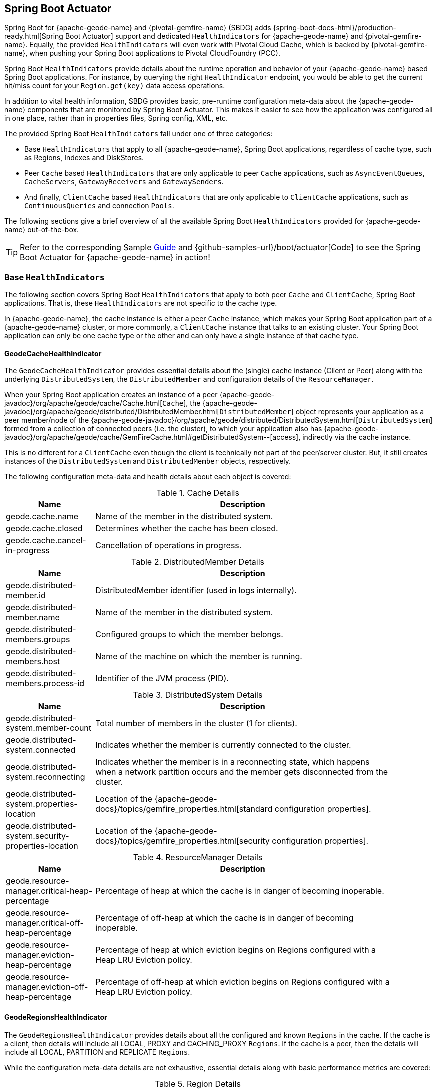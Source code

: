 [[actuator]]
== Spring Boot Actuator


Spring Boot for {apache-geode-name} and {pivotal-gemfire-name} (SBDG) adds {spring-boot-docs-html}/production-ready.html[Spring Boot Actuator]
support and dedicated `HealthIndicators` for {apache-geode-name} and {pivotal-gemfire-name}.  Equally, the provided
`HealthIndicators` will even work with Pivotal Cloud Cache, which is backed by {pivotal-gemfire-name}, when pushing your
Spring Boot applications to Pivotal CloudFoundry (PCC).

Spring Boot `HealthIndicators` provide details about the runtime operation and behavior of your {apache-geode-name}
based Spring Boot applications.  For instance, by querying the right `HealthIndicator` endpoint, you would be able to
get the current hit/miss count for your `Region.get(key)` data access operations.

In addition to vital health information, SBDG provides basic, pre-runtime configuration meta-data about the
{apache-geode-name} components that are monitored by Spring Boot Actuator.  This makes it easier to see how
the application was configured all in one place, rather than in properties files, Spring config, XML, etc.

The provided Spring Boot `HealthIndicators` fall under one of three categories:

* Base `HealthIndicators` that apply to all {apache-geode-name}, Spring Boot applications, regardless of cache type,
such as Regions, Indexes and DiskStores.
* Peer `Cache` based `HealthIndicators` that are only applicable to peer `Cache` applications, such as
`AsyncEventQueues`, `CacheServers`, `GatewayReceivers` and `GatewaySenders`.
* And finally, `ClientCache` based `HealthIndicators` that are only applicable to `ClientCache` applications, such as
`ContinuousQueries` and connection `Pools`.

The following sections give a brief overview of all the available Spring Boot `HealthIndicators` provided for
{apache-geode-name} out-of-the-box.

TIP: Refer to the corresponding Sample link:guides/boot-actuator.html[Guide] and {github-samples-url}/boot/actuator[Code]
to see the Spring Boot Actuator for {apache-geode-name} in action!

[[actuator-base-healthindicators]]
=== Base `HealthIndicators`

The following section covers Spring Boot `HealthIndicators` that apply to both peer `Cache` and `ClientCache`,
Spring Boot applications.  That is, these `HealthIndicators` are not specific to the cache type.

In {apache-geode-name}, the cache instance is either a peer `Cache` instance, which makes your Spring Boot application
part of a {apache-geode-name} cluster, or more commonly, a `ClientCache` instance that talks to an existing cluster.
Your Spring Boot application can only be one cache type or the other and can only have a single instance of
that cache type.

[[actuator-base-healthindicators-cache]]
==== GeodeCacheHealthIndicator

The `GeodeCacheHealthIndicator` provides essential details about the (single) cache instance (Client or Peer) along with
the underlying `DistributedSystem`, the `DistributedMember` and configuration details of the `ResourceManager`.

When your Spring Boot application creates an instance of a peer {apache-geode-javadoc}/org/apache/geode/cache/Cache.html[`Cache`],
the {apache-geode-javadoc}/org/apache/geode/distributed/DistributedMember.html[`DistributedMember`] object represents
your application as a peer member/node of the {apache-geode-javadoc}/org/apache/geode/distributed/DistributedSystem.html[`DistributedSystem`]
formed from a collection of connected peers (i.e. the cluster), to which your application also has
{apache-geode-javadoc}/org/apache/geode/cache/GemFireCache.html#getDistributedSystem--[access],
indirectly via the cache instance.

This is no different for a `ClientCache` even though the client is technically not part of the peer/server cluster.
But, it still creates instances of the `DistributedSystem` and `DistributedMember` objects, respectively.

The following configuration meta-data and health details about each object is covered:

.Cache Details
[width="90%",cols="^3,<10",options="header"]
|=====================================================================================================================
| Name                           | Description

| geode.cache.name               | Name of the member in the distributed system.
| geode.cache.closed             | Determines whether the cache has been closed.
| geode.cache.cancel-in-progress | Cancellation of operations in progress.

|=====================================================================================================================

.DistributedMember Details
[width="90%",cols="^3,<10",options="header"]
|=====================================================================================================================
| Name                                 | Description

| geode.distributed-member.id          | DistributedMember identifier (used in logs internally).
| geode.distributed-member.name        | Name of the member in the distributed system.
| geode.distributed-members.groups     | Configured groups to which the member belongs.
| geode.distributed-members.host       | Name of the machine on which the member is running.
| geode.distributed-members.process-id | Identifier of the JVM process (PID).

|=====================================================================================================================

.DistributedSystem Details
[width="90%",cols="^3,<10",options="header"]
|=====================================================================================================================
| Name                                                  | Description

| geode.distributed-system.member-count                 | Total number of members in the cluster (1 for clients).
| geode.distributed-system.connected                    | Indicates whether the member is currently connected to
the cluster.
| geode.distributed-system.reconnecting                 | Indicates whether the member is in a reconnecting state,
which happens when a network partition occurs and the member gets disconnected from the cluster.
| geode.distributed-system.properties-location          | Location of the
{apache-geode-docs}/topics/gemfire_properties.html[standard configuration properties].
| geode.distributed-system.security-properties-location | Location of the
{apache-geode-docs}/topics/gemfire_properties.html[security configuration properties].

|=====================================================================================================================

.ResourceManager Details
[width="90%",cols="^3,<10",options="header"]
|=====================================================================================================================
| Name                                                | Description

| geode.resource-manager.critical-heap-percentage     | Percentage of heap at which the cache is in danger of
becoming inoperable.
| geode.resource-manager.critical-off-heap-percentage | Percentage of off-heap at which the cache is in danger of
becoming inoperable.
| geode.resource-manager.eviction-heap-percentage     | Percentage of heap at which eviction begins on Regions
configured with a Heap LRU Eviction policy.
| geode.resource-manager.eviction-off-heap-percentage | Percentage of off-heap at which eviction begins on Regions
configured with a Heap LRU Eviction policy.

|=====================================================================================================================


[[actuator-base-healthindicators-regions]]
==== GeodeRegionsHealthIndicator

The `GeodeRegionsHealthIndicator` provides details about all the configured and known `Regions` in the cache.
If the cache is a client, then details will include all LOCAL, PROXY and CACHING_PROXY `Regions`. If the cache
is a peer, then the details will include all LOCAL, PARTITION and REPLICATE `Regions`.

While the configuration meta-data details are not exhaustive, essential details along with basic performance metrics
are covered:

.Region Details
[width="90%",cols="^3,<10",options="header"]
|=====================================================================================================================
| Name                                        | Description

| geode.cache.regions.<name>.cloning-enabled  | Whether Region values are cloned on read (e.g. `cloning-enabled`
is `true` when cache transactions are used to prevent in-place modifications).
| geode.cache.regions.<name>.data-policy      | Policy used to manage the data in the Region
(e.g. PARTITION, REPLICATE, etc).
| geode.cache.regions.<name>.initial-capacity | Initial number of entries that can be held by a Region before
it needs to be resized.
| geode.cache.regions.<name>.load-factor      | Load factor used to determine when to resize the Region
when it nears capacity.
| geode.cache.regions.<name>.key-constraint   | Type constraint for Region keys.
| geode.cache.regions.<name>.off-heap         | Determines whether this Region will store values in off-heap memory
(NOTE: Keys are always kept on Heap).
| geode.cache.regions.<name>.pool-name        | If this Region is a client Region, then this property determines
the configured connection `Pool` (NOTE: Regions can have and use dedicated `Pools` for their data access operations.)
| geode.cache.regions.<name>.pool-name        | Determines the `Scope` of the Region, which plays a factor in
the Regions consistency-level, as it pertains to acknowledgements for writes.
| geode.cache.regions.<name>.value-constraint | Type constraint for Region values.

|=====================================================================================================================

Additionally, when the Region is a peer `Cache` `PARTITION` Region, then the following details are also covered:

.Partition Region Details
[width="90%",cols="^3,<10",options="header"]
|=====================================================================================================================
| Name                                                         | Description

| geode.cache.regions.<name>.partition.collocated-with         | Indicates this Region is collocated with another
PARTITION Region, which is necessary when performing equi-joins queries (NOTE: distributed joins are not supported).
| geode.cache.regions.<name>.partition.local-max-memory        | Total amount of Heap memory allowed to be used by
this Region on this node.
| geode.cache.regions.<name>.partition.redundant-copies        | Number of replicas for this PARTITION Region,
which is useful in High Availability (HA) use cases.
| geode.cache.regions.<name>.partition.total-max-memory        | Total amount of Heap memory allowed to be used by
this Region across all nodes in the cluster hosting this Region.
| geode.cache.regions.<name>.partition.total-number-of-buckets | Total number of buckets (shards) that this Region
is divided up into (NOTE: defaults to 113).

|=====================================================================================================================

Finally, when statistics are enabled (e.g. using `@EnableStatistics`,
(see {spring-data-geode-docs-html}/#bootstrap-annotation-config-statistics[here]
for more details), the following details are available:

.Region Statistic Details
[width="90%",cols="^3,<10",options="header"]
|=====================================================================================================================
| Name                                                     | Description

| geode.cache.regions.<name>.statistics.hit-count          | Number of hits for a Region entry.
| geode.cache.regions.<name>.statistics.hit-ratio          | Ratio of hits to the number of `Region.get(key)` calls.
| geode.cache.regions.<name>.statistics.last-accessed-time | For an entry, determines the last time it was accessed
with `Region.get(key)`.
| geode.cache.regions.<name>.statistics.last-modified-time | For an entry, determines the time a Region's entry value
was last modified.
| geode.cache.regions.<name>.statistics.miss-count         | Returns the number of times that a `Region.get`
was performed and no value was found locally.

|=====================================================================================================================


[[actuator-base-healthindicators-indexes]]
==== GeodeIndexesHealthIndicator

The `GeodeIndexesHealthIndicator` provides details about the configured Region `Indexes` used in OQL query
data access operations.

The following details are covered:

.Index Details
[width="90%",cols="^3,<10",options="header"]
|=====================================================================================================================
| Name                                     | Description

| geode.index.<name>.from-clause           | Region from which data is selected.
| geode.index.<name>.indexed-expression    | The Region value fields/properties used in the Index expression.
| geode.index.<name>.projection-attributes | For all other Indexes, returns "*", but for Map Indexes, returns either "*"
or the specific Map keys that were indexed.
| geode.index.<name>.region                | Region to which the Index is applied.

|=====================================================================================================================

Additionally, when statistics are enabled (e.g. using `@EnableStatistics`;
(see {spring-data-geode-docs-html}/#bootstrap-annotation-config-statistics[here]
for more details), the following details are available:

.Index Statistic Details
[width="90%",cols="^3,<10",options="header"]
|=====================================================================================================================
| Name                                                     | Description

| geode.index.<name>.statistics.number-of-bucket-indexes   | Number of bucket Indexes created in a Partitioned Region.
| geode.index.<name>.statistics.number-of-keys             | Number of keys in this Index.
| geode.index.<name>.statistics.number-of-map-indexed-keys | Number of keys in this Index at the highest-level.
| geode.index.<name>.statistics.number-of-values           | Number of values in this Index.
| geode.index.<name>.statistics.number-of-updates          | Number of times this Index has been updated.
| geode.index.<name>.statistics.read-lock-count            | Number of read locks taken on this Index.
| geode.index.<name>.statistics.total-update-time          | Total amount of time (ns) spent updating
this Index.
| geode.index.<name>.statistics.total-uses                 | Total number of times this Index has been accessed by
an OQL query.

|=====================================================================================================================

[[actuator-base-healthindicators-diskstores]]
==== GeodeDiskStoresHealthIndicator

The `GeodeDiskStoresHealthIndicator` provides details about the configured `DiskStores` in the system/application.
Remember, `DiskStores` are used to overflow and persist data to disk, including type meta-data tracked by PDX
when the values in the Region(s) have been serialized with PDX and the Region(s) are persistent.

Most of the tracked health information pertains to configuration:

.DiskStore Details
[width="90%",cols="^3,<10",options="header"]
|=====================================================================================================================
| Name                                            | Description

| geode.disk-store.<name>.allow-force-compaction         | Indicates whether manual compaction of the DiskStore
is allowed.
| geode.disk-store.<name>.auto-compact                   | Indicates if compaction occurs automatically.
| geode.disk-store.<name>.compaction-threshold           | Percentage at which the oplog will become compactable.
| geode.disk-store.<name>.disk-directories               | Location of the oplog disk files.
| geode.disk-store.<name>.disk-directory-sizes           | Configured and allowed sizes (MB) for the disk directory
storing the disk files.
| geode.disk-store.<name>.disk-usage-critical-percentage | Critical threshold of disk usage proportional to
the total disk volume.
| geode.disk-store.<name>.disk-usage-warning-percentage  | Warning threshold of disk usage proportional to
the total disk volume.
| geode.disk-store.<name>.max-oplog-size                 | Maximum size (MB) allowed for a single oplog file.
| geode.disk-store.<name>.queue-size                     | Size of the queue used to batch writes flushed to disk.
| geode.disk-store.<name>.time-interval                  | Time to wait (ms) before writes are flushed to disk
from the queue if the size limit has not be reached.
| geode.disk-store.<name>.uuid                           | Universally Unique Identifier for the DiskStore across
Distributed System.
| geode.disk-store.<name>.write-buffer-size              | Size the of write buffer the DiskStore uses to write data
to disk.

|=====================================================================================================================

[[actuator-clientcache-healthindicators]]
=== `ClientCache` `HealthIndicators`

The `ClientCache` based `HealthIndicators` provide additional details specifically for Spring Boot, cache client
applications.  These `HealthIndicators` are only available when the Spring Boot application creates a `ClientCache`
instance (i.e. is a cache client), which is the default.

[[actuator-clientcache-healthindicators-cq]]
==== GeodeContinuousQueriesHealthIndicator

The `GeodeContinuousQueriesHealthIndicator` provides details about registered client Continuous Queries (CQ).
CQs enable client applications to receive automatic notification about events that satisfy some criteria. That criteria
can be easily expressed using the predicate of an OQL query (e.g. "`SELECT * FROM /Customers c WHERE c.age > 21`").
Anytime data of interests is inserted or updated, and matches the criteria specified in the OQL query predicate,
an event is sent to the registered client.

The following details are covered for CQs by name:

.Continuous Query(CQ) Details
[width="90%",cols="^3,<10",options="header"]
|=====================================================================================================================
| Name                                            | Description

| geode.continuous-query.<name>.oql-query-string  | OQL query constituting the CQ.
| geode.continuous-query.<name>.closed            | Indicates whether the CQ has been closed.
| geode.continuous-query.<name>.closing           | Indicates whether the CQ is the process of closing.
| geode.continuous-query.<name>.durable           | Indicates whether the CQ events will be remembered
between client sessions.
| geode.continuous-query.<name>.running           | Indicates whether the CQ is currently running.
| geode.continuous-query.<name>.stopped           | Indicates whether the CQ has been stopped.

|=====================================================================================================================

In addition, the following CQ query and statistical data is covered:

.Continuous Query(CQ), Query Details
[width="90%",cols="^3,<10",options="header"]
|=====================================================================================================================
| Name                                                       | Description

| geode.continuous-query.<name>.query.number-of-executions   | Total number of times the query has been executed.
| geode.continuous-query.<name>.query.total-execution-time   | Total amount of time (ns) spent executing the query.
| geode.continuous-query.<name>.statistics.number-of-deletes |

|=====================================================================================================================


.Continuous Query(CQ), Statistic Details
[width="90%",cols="^3,<10",options="header"]
|=====================================================================================================================
| Name                                                       | Description

| geode.continuous-query.<name>.statistics.number-of-deletes | Number of Delete events qualified by this CQ.
| geode.continuous-query.<name>.statistics.number-of-events  | Total number of events qualified by this CQ.
| geode.continuous-query.<name>.statistics.number-of-inserts | Number of Insert events qualified by this CQ.
| geode.continuous-query.<name>.statistics.number-of-updates | Number of Update events qualified by this CQ.

|=====================================================================================================================

In a more general sense, the {apache-geode-name} Continuous Query system is tracked with the following,
additional details on the client:

.Continuous Query(CQ), Statistic Details
[width="90%",cols="^3,<10",options="header"]
|=====================================================================================================================
| Name                                                       | Description

| geode.continuous-query.count                               | Total count of CQs.
| geode.continuous-query.number-of-active                    | Number of currently active CQs (if available).
| geode.continuous-query.number-of-closed                    | Total number of closed CQs (if available).
| geode.continuous-query.number-of-created                   | Total number of created CQs (if available).
| geode.continuous-query.number-of-stopped                   | Number of currently stopped CQs (if available).
| geode.continuous-query.number-on-client                    | Number of CQs that are currently active or stopped
(if available).

|=====================================================================================================================

[[actuator-clientcache-healthindicators-pools]]
==== GeodePoolsHealthIndicator

The `GeodePoolsHealthIndicator` provide details about all the configured client connection `Pools`.
This `HealthIndicator` primarily provides configuration meta-data for all the configured `Pools`.

The following details are covered:

.Pool Details
[width="90%",cols="^3,<10",options="header"]
|=====================================================================================================================
| Name                                                    | Description

| geode.pool.count                                        | Total number of client connection Pools.
| geode.pool.<name>.destroyed                             | Indicates whether the Pool has been destroyed.
| geode.pool.<name>.free-connection-timeout               | Configured amount of time to wait for a free connection
from the Pool.
| geode.pool.<name>.idle-timeout                          | The amount of time to wait before closing unused,
idle connections not exceeding the configured number of minimum required connections.
| geode.pool.<name>.load-conditioning-interval            | Controls how frequently the Pool will check to see
if a connection to a given server should be moved to a different server to improve the load balance.
| geode.pool.<name>.locators                              | List of configured Locators.
| geode.pool.<name>.max-connections                       | Maximum number of connections obtainable from the Pool.
| geode.pool.<name>.min-connections                       | Minimum number of connections contained by the Pool.
| geode.pool.<name>.multi-user-authentication             | Determines whether the Pool can be used by
multiple authenticated users.
| geode.pool.<name>.online-locators                       | Returns a list of living Locators.
| geode.pool.<name>.pending-event-count                   | Approximate number of pending subscription events
maintained at server for this durable client Pool at the time it (re)connected to the server.
| geode.pool.<name>.ping-interval                         | How often to ping the servers to verify they are still alive.
| geode.pool.<name>.pr-single-hop-enabled                 | Whether the client will acquire a direct connection to
the server containing the data of interests.
| geode.pool.<name>.read-timeout                          | Number of milliseconds to wait for a response from a server
before timing out the operation and trying another server (if any are available).
| geode.pool.<name>.retry-attempts                        | Number of times to retry a request after timeout/exception.
| geode.pool.<name>.server-group                          | Configures the group in which all servers this Pool
connects to must belong.
| geode.pool.<name>.servers                               | List of configured servers.
| geode.pool.<name>.socket-buffer-size                    | Socket buffer size for each connection made in this Pool.
| geode.pool.<name>.statistic-interval                    | How often to send client statistics to the server.
| geode.pool.<name>.subscription-ack-interval             | Interval in milliseconds to wait before sending
acknowledgements to the cache server for events received from the server subscriptions.
| geode.pool.<name>.subscription-enabled                  | Enabled server-to-client subscriptions.
| geode.pool.<name>.subscription-message-tracking-timeout | Time-to-Live period (ms), for subscription events
the client has received from the server.
| geode.pool.<name>.subscription-redundancy               | Redundancy level for this Pools server-to-client
subscriptions, which is used to ensure clients will not miss potentially important events.
| geode.pool.<name>.thread-local-connections              | Thread local connection policy for this Pool.

|=====================================================================================================================


[[actuator-peercache-healthindicators]]
=== Peer `Cache` `HealthIndicators`

The peer `Cache` based `HealthIndicators` provide additional details specifically for Spring Boot, peer cache member
applications.  These `HealthIndicators` are only available when the Spring Boot application creates a peer `Cache`
instance.

NOTE: The default cache instance created by Spring Boot for {apache-geode-name} is a `ClientCache` instance.

TIP: To control what type of cache instance is created, such as a "peer", then you can explicitly declare either the
`@PeerCacheApplication`, or alternatively, the `@CacheServerApplication`, annotation on your `@SpringBootApplication`
annotated class.

[[actuator-peercache-healthindicators-cacheservers]]
==== GeodeCacheServersHealthIndicator

The `GeodeCacheServersHealthIndicator` provides details about the configured {apache-geode-name} `CacheServers`.
`CacheServer` instances are required to enable clients to connect to the servers in the cluster.

This `HealthIndicator` captures basic configuration meta-data and runtime behavior/characteristics of
the configured `CacheServers`:

.CacheServer Details
[width="90%",cols="^3,<10",options="header"]
|=====================================================================================================================
| Name                                               | Description

| geode.cache.server.count                           | Total number of configured CacheServer instances
on this peer member.
| geode.cache.server.<index>.bind-address            | IP address of the NIC to which the CacheServer `ServerSocket`
is bound (useful when the system contains multiple NICs).
| geode.cache.server.<index>.hostname-for-clients    | Name of the host used by clients to connect to the CacheServer
(useful with DNS).
| geode.cache.server.<index>.load-poll-interval      | How often (ms) to query the load probe on the CacheServer.
| geode.cache.server.<index>.max-connections         | Maximum number of connections allowed to this CacheServer.
| geode.cache.server.<index>.max-message-count       | Maximum number of messages that can be enqueued in
a client queue.
| geode.cache.server.<index>.max-threads             | Maximum number of Threads allowed in this CacheServer
to service client requests.
| geode.cache.server.<index>.max-time-between-pings  | Maximum time between client pings.
| geode.cache.server.<index>.message-time-to-live    | Time (seconds) in which the client queue will expire.
| geode.cache.server.<index>.port                    | Network port to which the CacheServer `ServerSocket` is bound
and listening for the client connections.
| geode.cache.server.<index>.running                 | Determines whether this CacheServer is currently running
and accepting client connections.
| geode.cache.server.<index>.socket-buffer-size      | Configured buffer size of the Socket connection
used by this CacheServer.
| geode.cache.server.<index>.tcp-no-delay            | Configures the TCP/IP TCP_NO_DELAY setting on outgoing Sockets.

|=====================================================================================================================

In addition to the configuration settings shown above, the `CacheServer's` `ServerLoadProbe` tracks additional details
about the runtime characteristics of the `CacheServer`, as follows:

.CacheServer Metrics and Load Details
[width="90%",cols="^3,<10",options="header"]
|=====================================================================================================================
| Name                                                             | Description

| geode.cache.server.<index>.load.connection-load                  | Load on the server due to client to server
connections.
| geode.cache.server.<index>.load.load-per-connection              | Estimate of the how much load each new connection
will add to this server.
| geode.cache.server.<index>.load.subscription-connection-load     | Load on the server due to subscription connections.
| geode.cache.server.<index>.load.load-per-subscription-connection | Estimate of the how much load each new subscriber
will add to this server.
| geode.cache.server.<index>.metrics.client-count                  | Number of connected clients.
| geode.cache.server.<index>.metrics.max-connection-count          | Maximum number of connections made to this
CacheServer.
| geode.cache.server.<index>.metrics.open-connection-count         | Number of open connections to this CacheServer.
| geode.cache.server.<index>.metrics.subscription-connection-count | Number of subscription connections to this
CacheServer.

|=====================================================================================================================

[[actuator-peercache-healthindicators-aeq]]
==== GeodeAsyncEventQueuesHealthIndicator

The `GeodeAsyncEventQueuesHealthIndicator` provides details about the configured `AsyncEventQueues`.  AEQs can be
attached to Regions to configure asynchronous, write-behind behavior.

This `HealthIndicator` captures  configuration meta-data and runtime characteristics for all AEQs, as follows:

.AsyncEventQueue Details
[width="90%",cols="^3,<10",options="header"]
|=====================================================================================================================
| Name                                                    | Description

| geode.async-event-queue.count                           | Total number of configured AEQs.
| geode.async-event-queue.<id>.batch-conflation-enabled   | Indicates whether batch events are conflated when sent.
| geode.async-event-queue.<id>.batch-size                 | Size of the batch that gets delivered over this AEQ.
| geode.async-event-queue.<id>.batch-time-interval        | Max time interval that can elapse before a batch is sent.
| geode.async-event-queue.<id>.disk-store-name            | Name of the disk store used to overflow & persist events.
| geode.async-event-queue.<id>.disk-synchronous           | Indicates whether disk writes are sync or async.
| geode.async-event-queue.<id>.dispatcher-threads         | Number of Threads used to dispatch events.
| geode.async-event-queue.<id>.forward-expiration-destroy | Indicates whether expiration destroy operations
are forwarded to AsyncEventListener.
| geode.async-event-queue.<id>.max-queue-memory           | Maximum memory used before data needs to be overflowed
to disk.
| geode.async-event-queue.<id>.order-policy               | Order policy followed while dispatching the events to
AsyncEventListeners.
| geode.async-event-queue.<id>.parallel                   | Indicates whether this queue is parallel (higher throughput)
or serial.
| geode.async-event-queue.<id>.persistent                 | Indicates whether this queue stores events to disk.
| geode.async-event-queue.<id>.primary                    | Indicates whether this queue is primary or secondary.
| geode.async-event-queue.<id>.size                       | Number of entries in this queue.

|=====================================================================================================================


[[actuator-peercache-healthindicators-gateway-receivers]]
==== GeodeGatewayReceiversHealthIndicator

The `GeodeGatewayReceiversHealthIndicator` provide details about the configured (WAN) `GatewayReceivers`, which are
capable of receiving events from remote clusters when using {apache-geode-name}'s
{apache-geode-docs}/topologies_and_comm/multi_site_configuration/chapter_overview.html[multi-site, WAN topology].

This `HealthIndicator` captures configuration meta-data along with the running state for each `GatewayReceiver`:

.GatewayReceiver Details
[width="90%",cols="^3,<10",options="header"]
|=====================================================================================================================
| Name                                                    | Description

| geode.gateway-receiver.count                            | Total number of configured GatewayReceivers.
| geode.gateway-receiver.<index>.bind-address             | IP address of the NIC to which the GatewayReceiver
`ServerSocket` is bound (useful when the system contains multiple NICs).
| geode.gateway-receiver.<index>.end-port                 | End value of the port range from which the GatewayReceiver's
port will be chosen.
| geode.gateway-receiver.<index>.host                     | IP address or hostname that Locators will tell clients
(i.e. GatewaySenders) that this GatewayReceiver is listening on.
| geode.gateway-receiver.<index>.max-time-between-pings   | Maximum amount of time between client pings.
| geode.gateway-receiver.<index>.port                     | Port on which this GatewayReceiver listens for clients
(i.e. GatewaySenders).
| geode.gateway-receiver.<index>.running                  | Indicates whether this GatewayReceiver is running
and accepting client connections (from GatewaySenders).
| geode.gateway-receiver.<index>.socket-buffer-size       | Configured buffer size for the Socket connections used by
this GatewayReceiver.
| geode.gateway-receiver.<index>.start-port               | Start value of the port range from which the
GatewayReceiver's  port will be chosen.

|=====================================================================================================================

[[actuator-peercache-healthindicators-gateway-senders]]
==== GeodeGatewaySendersHealthIndicator

The `GeodeGatewaySendersHealthIndicator` provides details about the configured `GatewaySenders`.  `GatewaySenders` are
attached to Regions in order to send Region events to remote clusters in {apache-geode-name}'s
 {apache-geode-docs}/topologies_and_comm/multi_site_configuration/chapter_overview.html[multi-site, WAN topology].

This `HealthIndicator` captures essential configuration meta-data and runtime characteristics for each `GatewaySender`:

.GatewaySender Details
[width="90%",cols="^3,<10",options="header"]
|=====================================================================================================================
| Name                                                    | Description

| geode.gateway-sender.count                                      | Total number of configured GatewaySenders.
| geode.gateway-sender.<id>.alert-threshold                       | Alert threshold (ms) for entries in this
GatewaySender's queue.
| geode.gateway-sender.<id>.batch-conflation-enabled              | Indicates whether batch events are conflated
when sent.
| geode.gateway-sender.<id>.batch-size                            | Size of the batches sent.
| geode.gateway-sender.<id>.batch-time-interval                   | Max time interval that can elapse before a batch
is sent.
| geode.gateway-sender.<id>.disk-store-name                       | Name of the DiskStore used to overflow and persist
queue events.
| geode.gateway-sender.<id>.disk-synchronous                      | Indicates whether disk writes are sync or async.
| geode.gateway-sender.<id>.dispatcher-threads                    | Number of Threads used to dispatch events.
| geode.gateway-sender.<id>.max-queue-memory                      | Maximum amount of memory (MB) usable for this
GatewaySender's queue.
| geode.gateway-sender.<id>.max-parallelism-for-replicated-region |
| geode.gateway-sender.<id>.order-policy                          | Order policy followed while dispatching the events
to GatewayReceivers.
| geode.gateway-sender.<id>.parallel                              | Indicates whether this GatewaySender is parallel
(higher throughput) or serial.
| geode.gateway-sender.<id>.paused                                | Indicates whether this GatewaySender is paused.
| geode.gateway-sender.<id>.persistent                            | Indicates whether this GatewaySender persists queue
events to disk.
| geode.gateway-sender.<id>.remote-distributed-system-id          | Identifier for the remote distributed system.
| geode.gateway-sender.<id>.running                               | Indicates whether this GatewaySender
is currently running.
| geode.gateway-sender.<id>.socket-buffer-size                    | Configured buffer size for the Socket connections
between this GatewaySender and its receiving GatewayReceiver.
| geode.gateway-sender.<id>.socket-read-timeout                   | Amount of time (ms) that a Socket read between
this sending GatewaySender and its receiving GatewayReceiver will block.

|=====================================================================================================================
